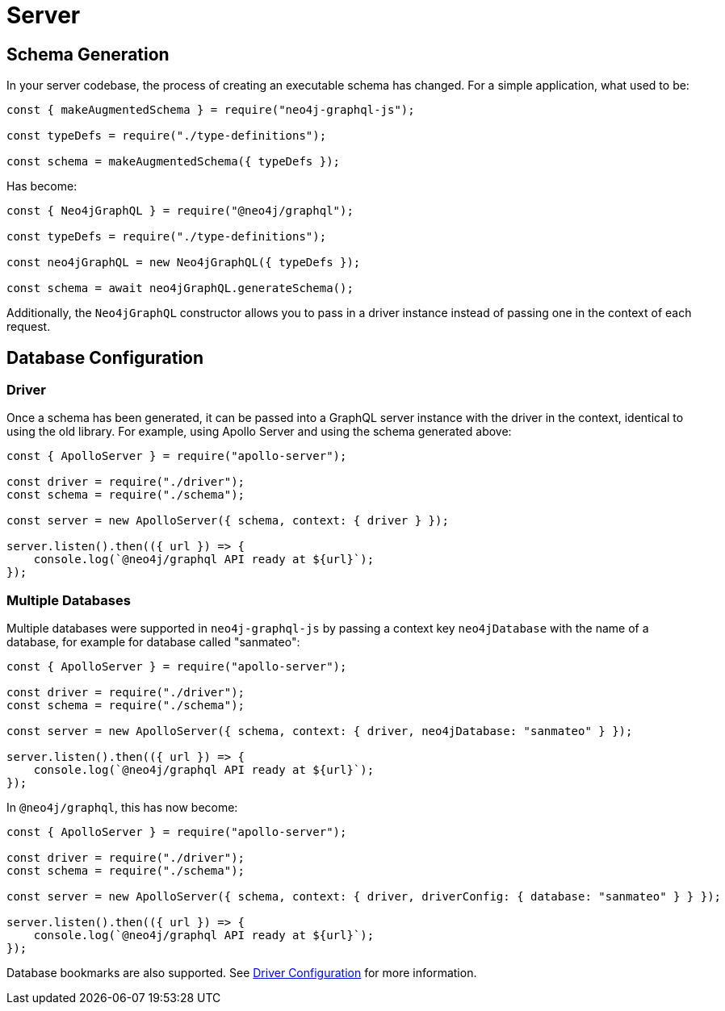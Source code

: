 [[migration-guide-server]]
= Server

[[migration-guide-server-schema-generation]]
== Schema Generation

In your server codebase, the process of creating an executable schema has changed. For a simple application, what used to be:

[source, javascript, indent=0]
----
const { makeAugmentedSchema } = require("neo4j-graphql-js");

const typeDefs = require("./type-definitions");

const schema = makeAugmentedSchema({ typeDefs });
----

Has become:

[source, javascript, indent=0]
----
const { Neo4jGraphQL } = require("@neo4j/graphql");

const typeDefs = require("./type-definitions");

const neo4jGraphQL = new Neo4jGraphQL({ typeDefs });

const schema = await neo4jGraphQL.generateSchema();
----

Additionally, the `Neo4jGraphQL` constructor allows you to pass in a driver instance instead of passing one in the context of each request.

== Database Configuration

=== Driver

Once a schema has been generated, it can be passed into a GraphQL server instance with the driver in the context, identical to using the old library. For example, using Apollo Server and using the schema generated above:

[source, javascript, indent=0]
----
const { ApolloServer } = require("apollo-server");

const driver = require("./driver");
const schema = require("./schema");

const server = new ApolloServer({ schema, context: { driver } });

server.listen().then(({ url }) => {
    console.log(`@neo4j/graphql API ready at ${url}`);
});
----

=== Multiple Databases

Multiple databases were supported in `neo4j-graphql-js` by passing a context key `neo4jDatabase` with the name of a database, for example for database called "sanmateo":

[source, javascript, indent=0]
----
const { ApolloServer } = require("apollo-server");

const driver = require("./driver");
const schema = require("./schema");

const server = new ApolloServer({ schema, context: { driver, neo4jDatabase: "sanmateo" } });

server.listen().then(({ url }) => {
    console.log(`@neo4j/graphql API ready at ${url}`);
});
----

In `@neo4j/graphql`, this has now become:

[source, javascript, indent=0]
----
const { ApolloServer } = require("apollo-server");

const driver = require("./driver");
const schema = require("./schema");

const server = new ApolloServer({ schema, context: { driver, driverConfig: { database: "sanmateo" } } });

server.listen().then(({ url }) => {
    console.log(`@neo4j/graphql API ready at ${url}`);
});
----

Database bookmarks are also supported. See xref::driver-configuration.adoc[Driver Configuration] for more information.
